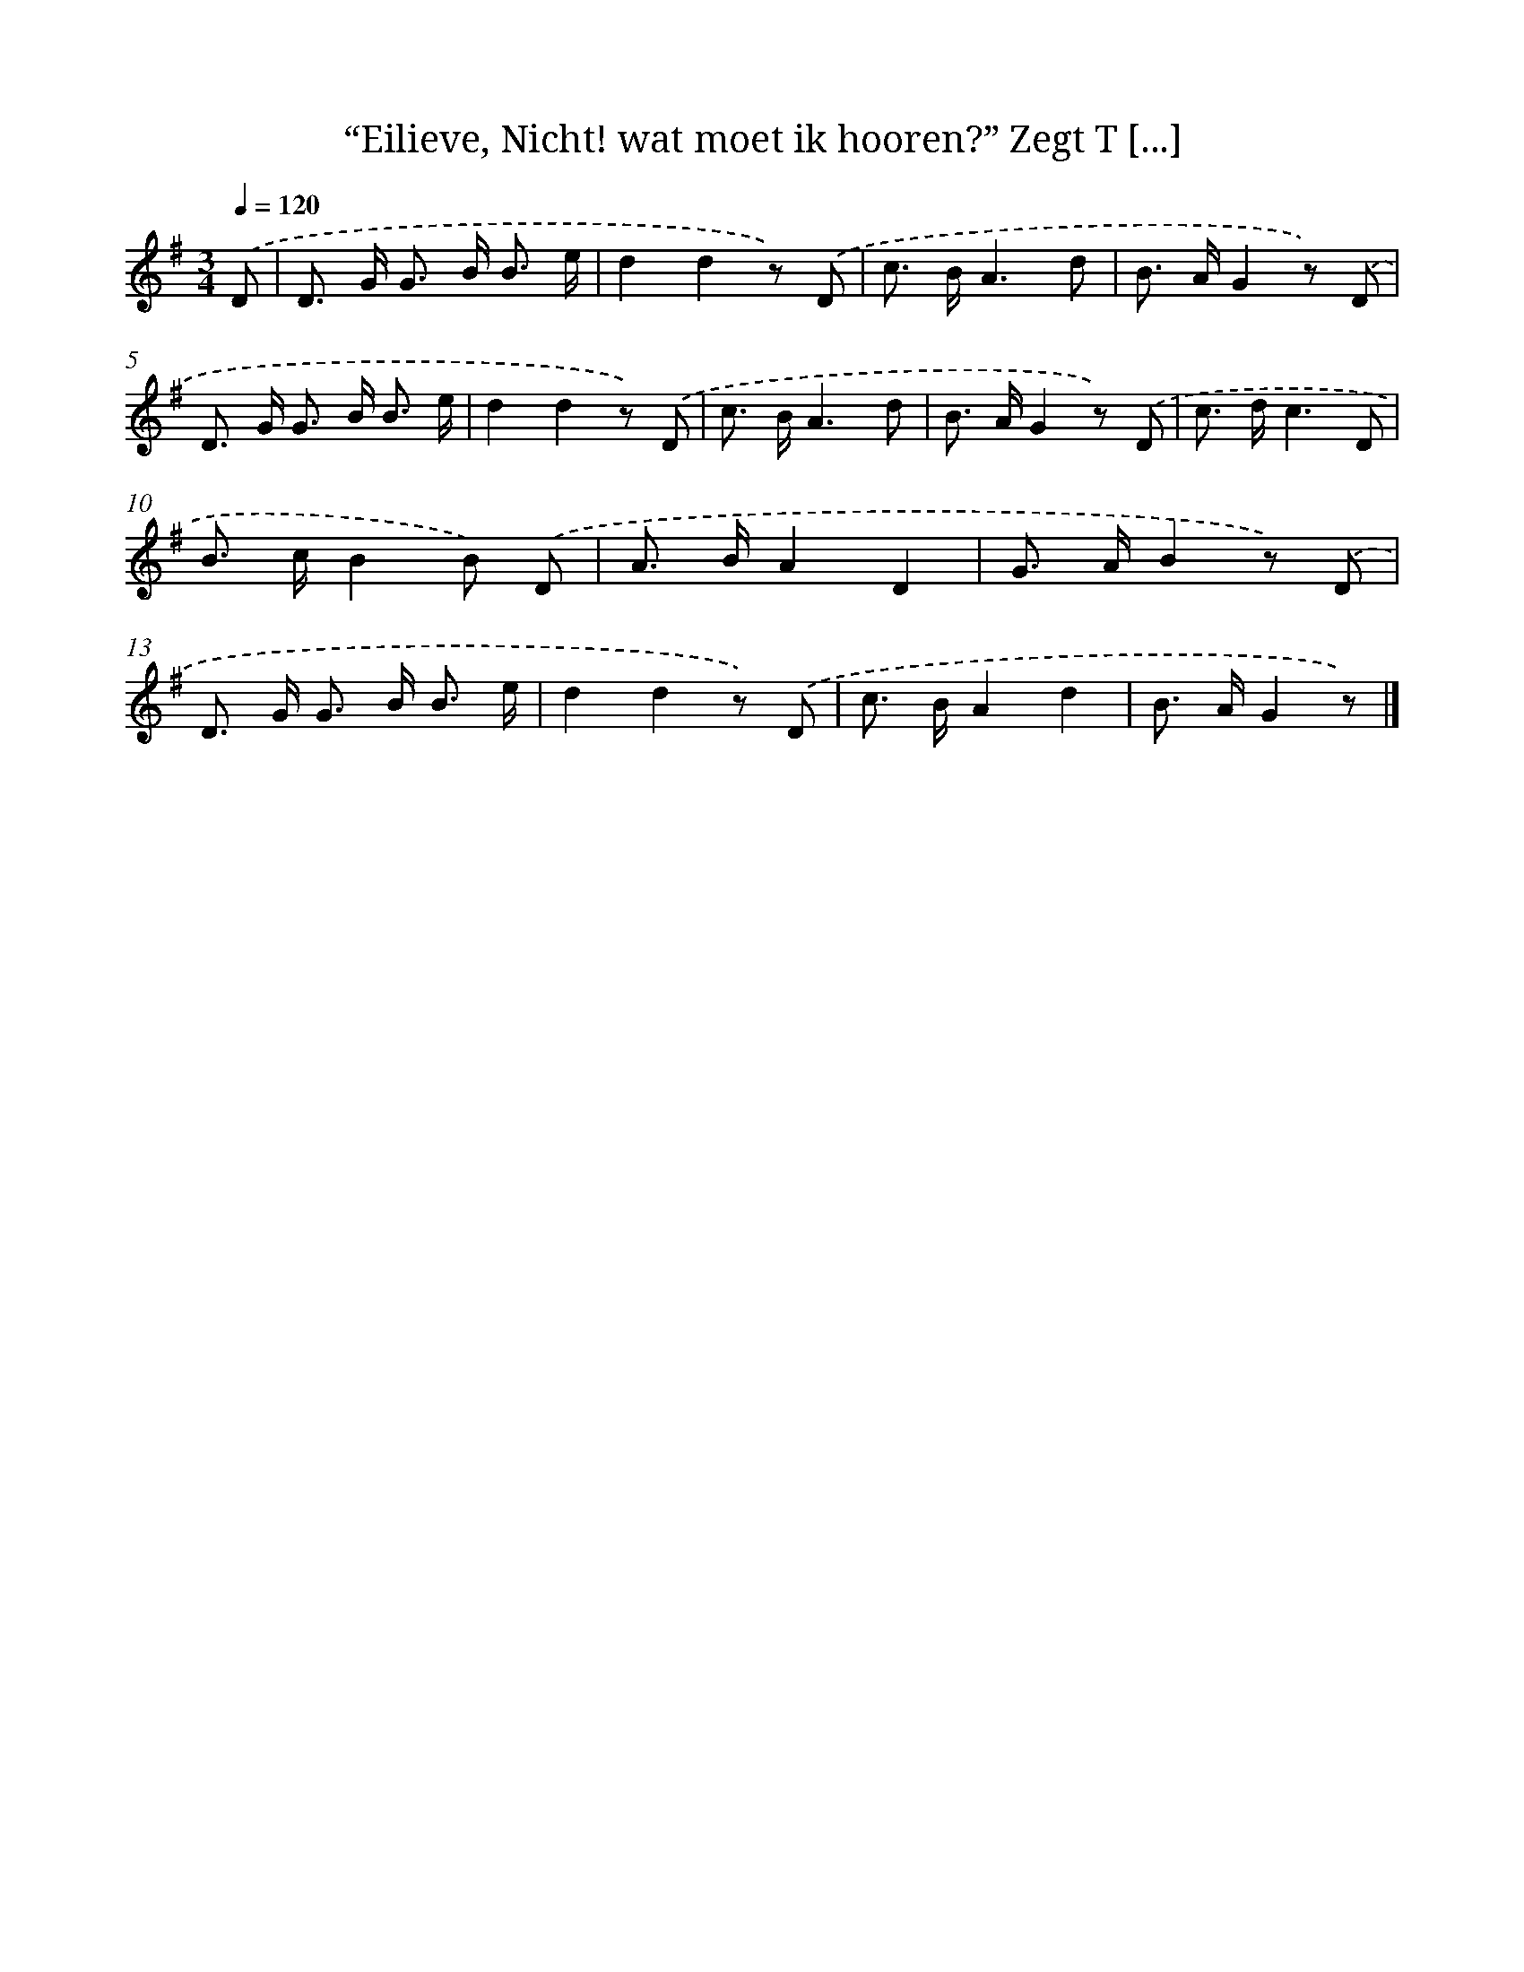 X: 5133
T: “Eilieve, Nicht! wat moet ik hooren?” Zegt T [...]
%%abc-version 2.0
%%abcx-abcm2ps-target-version 5.9.1 (29 Sep 2008)
%%abc-creator hum2abc beta
%%abcx-conversion-date 2018/11/01 14:36:15
%%humdrum-veritas 917056648
%%humdrum-veritas-data 1901550472
%%continueall 1
%%barnumbers 0
L: 1/8
M: 3/4
Q: 1/4=120
K: G clef=treble
.('D [I:setbarnb 1]|
D> G G> B B3/ e/ |
d2d2z) .('D |
c> BA3d |
B> AG2z) .('D |
D> G G> B B3/ e/ |
d2d2z) .('D |
c> BA3d |
B> AG2z) .('D |
c> dc3D |
B> cB2B) .('D |
A> BA2D2 |
G> AB2z) .('D |
D> G G> B B3/ e/ |
d2d2z) .('D |
c> BA2d2 |
B> AG2z) |]
